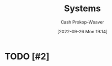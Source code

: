 :PROPERTIES:
:ID:       c73b15fa-a2bc-48bc-8f3d-6edffc332da1
:ROAM_ALIASES: System
:LAST_MODIFIED: [2023-09-06 Wed 08:05]
:END:
#+title: Systems
#+hugo_custom_front_matter: :slug "c73b15fa-a2bc-48bc-8f3d-6edffc332da1"
#+author: Cash Prokop-Weaver
#+date: [2022-09-26 Mon 19:14]
#+filetags: :hastodo:concept:

* TODO [#2]

* TODO [#2] Flashcards :noexport:
